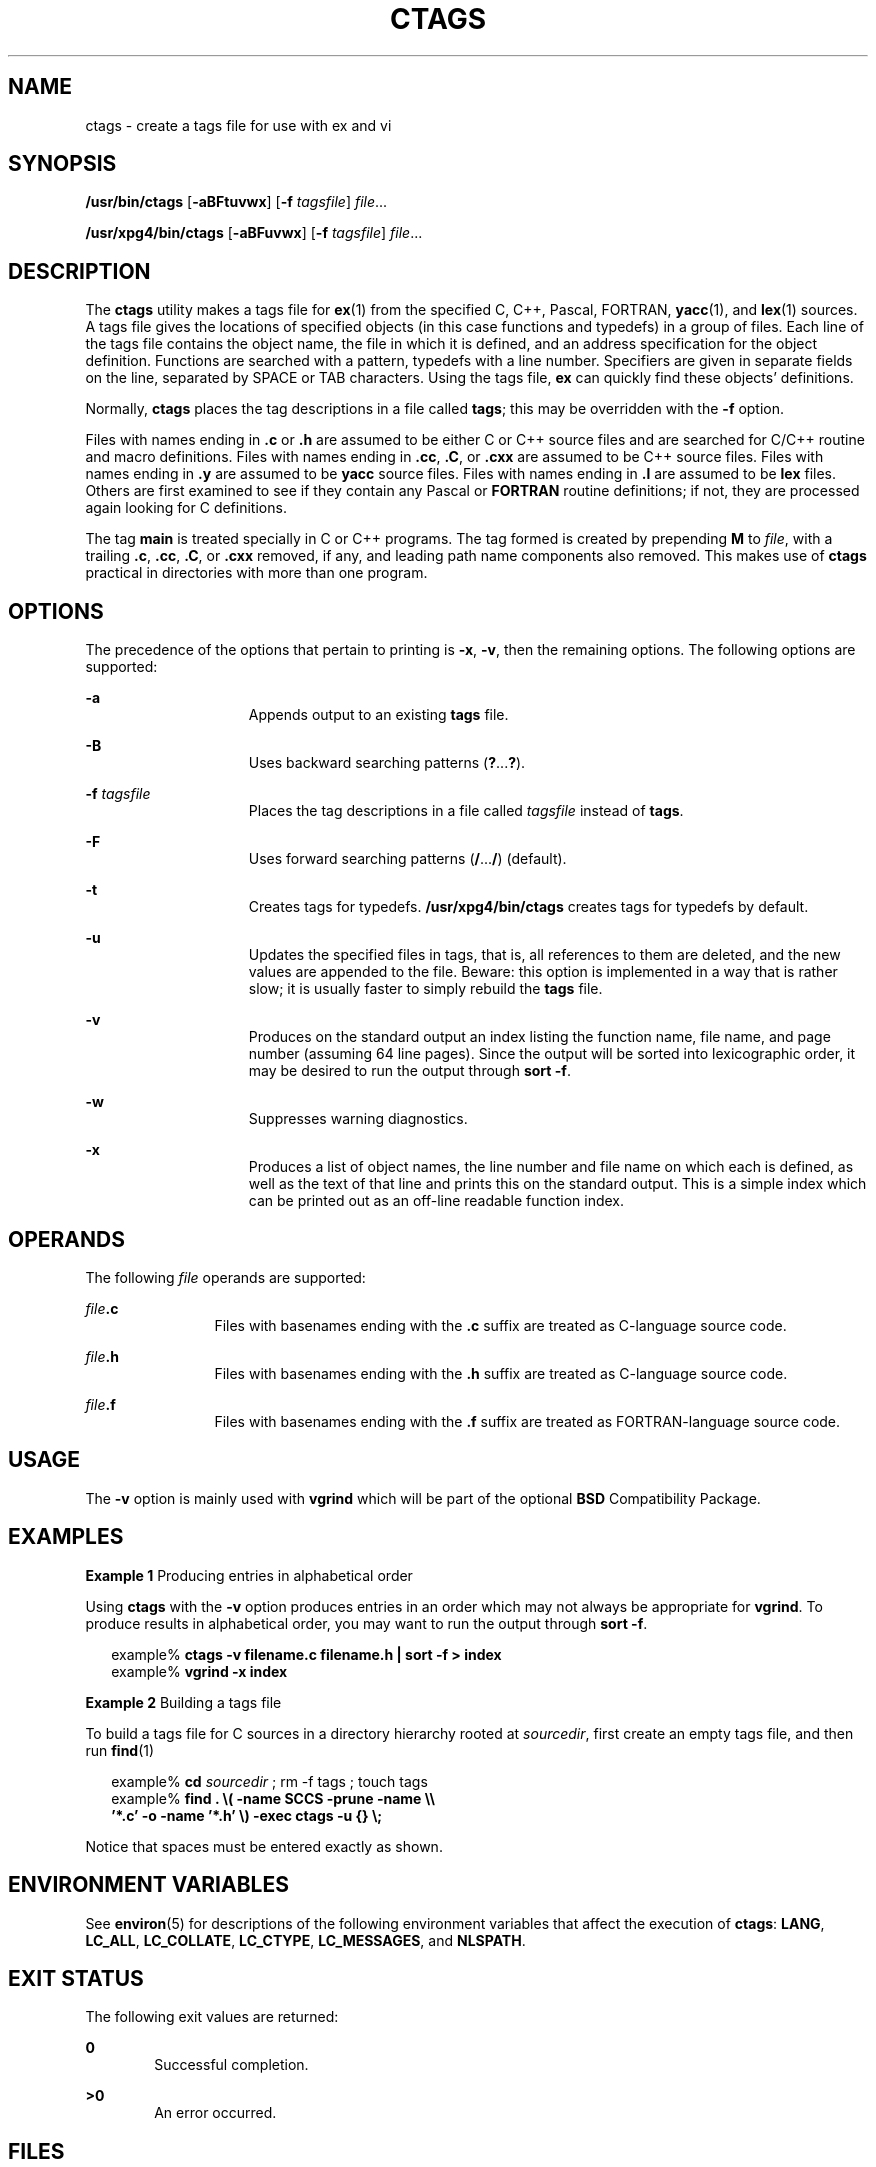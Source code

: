 .\"
.\" Sun Microsystems, Inc. gratefully acknowledges The Open Group for
.\" permission to reproduce portions of its copyrighted documentation.
.\" Original documentation from The Open Group can be obtained online at
.\" http://www.opengroup.org/bookstore/.
.\"
.\" The Institute of Electrical and Electronics Engineers and The Open
.\" Group, have given us permission to reprint portions of their
.\" documentation.
.\"
.\" In the following statement, the phrase ``this text'' refers to portions
.\" of the system documentation.
.\"
.\" Portions of this text are reprinted and reproduced in electronic form
.\" in the SunOS Reference Manual, from IEEE Std 1003.1, 2004 Edition,
.\" Standard for Information Technology -- Portable Operating System
.\" Interface (POSIX), The Open Group Base Specifications Issue 6,
.\" Copyright (C) 2001-2004 by the Institute of Electrical and Electronics
.\" Engineers, Inc and The Open Group.  In the event of any discrepancy
.\" between these versions and the original IEEE and The Open Group
.\" Standard, the original IEEE and The Open Group Standard is the referee
.\" document.  The original Standard can be obtained online at
.\" http://www.opengroup.org/unix/online.html.
.\"
.\" This notice shall appear on any product containing this material.
.\"
.\" The contents of this file are subject to the terms of the
.\" Common Development and Distribution License (the "License").
.\" You may not use this file except in compliance with the License.
.\"
.\" You can obtain a copy of the license at usr/src/OPENSOLARIS.LICENSE
.\" or http://www.opensolaris.org/os/licensing.
.\" See the License for the specific language governing permissions
.\" and limitations under the License.
.\"
.\" When distributing Covered Code, include this CDDL HEADER in each
.\" file and include the License file at usr/src/OPENSOLARIS.LICENSE.
.\" If applicable, add the following below this CDDL HEADER, with the
.\" fields enclosed by brackets "[]" replaced with your own identifying
.\" information: Portions Copyright [yyyy] [name of copyright owner]
.\"
.\"
.\" Copyright (c) 1980 Regents of the University of California.
.\" Copyright 1989 AT&T
.\" Portions Copyright (c) 1992, X/Open Company Limited  All Rights Reserved
.\" Copyright (c) 2001, Sun Microsystems, Inc.  All Rights Reserved.
.\"
.TH CTAGS 1 "Mar 18, 1997"
.SH NAME
ctags \- create a tags file for use with ex and vi
.SH SYNOPSIS
.LP
.nf
\fB/usr/bin/ctags\fR [\fB-aBFtuvwx\fR] [\fB-f\fR \fItagsfile\fR] \fIfile\fR...
.fi

.LP
.nf
\fB/usr/xpg4/bin/ctags\fR [\fB-aBFuvwx\fR] [\fB-f\fR \fItagsfile\fR] \fIfile\fR...
.fi

.SH DESCRIPTION
.sp
.LP
The \fBctags\fR utility makes a tags file for \fBex\fR(1) from the specified C,
C++, Pascal, FORTRAN, \fByacc\fR(1), and  \fBlex\fR(1) sources. A tags file
gives the locations of specified objects (in this case functions and typedefs)
in a group of files.  Each line of the tags file contains the object name, the
file in which it is defined, and an address specification for the object
definition. Functions are searched with a pattern, typedefs with a line number.
Specifiers are given in separate fields on the line, separated by SPACE or TAB
characters. Using the tags file, \fBex\fR can quickly find these objects'
definitions.
.sp
.LP
Normally,  \fBctags\fR places the tag descriptions in a file called \fBtags\fR;
this may be overridden with the \fB-f\fR option.
.sp
.LP
Files with names ending in \fB\&.c\fR or \fB\&.h\fR are assumed to be either C
or C++ source files and are searched for C/C++  routine and macro definitions.
Files with names ending in \fB\&.cc\fR, \fB\&.C\fR, or \fB\&.cxx\fR are
assumed to be C++ source files. Files with names ending in \fB\&.y\fR are
assumed to be  \fByacc\fR source files. Files with names ending in \fB\&.l\fR
are assumed to be  \fBlex\fR files.  Others are first examined to see if they
contain any Pascal or \fBFORTRAN\fR routine definitions; if not, they are
processed again looking for C  definitions.
.sp
.LP
The tag \fBmain\fR is treated specially in C or C++ programs.  The tag formed
is created by prepending \fBM\fR to \fIfile\fR, with a trailing \fB\&.c\fR,
\fB\&.cc\fR, \fB\&.C\fR, or \fB\&.cxx\fR removed, if any, and leading path
name components also removed.  This makes use of \fBctags\fR practical in
directories with more than one program.
.SH OPTIONS
.sp
.LP
The precedence of the options that pertain to printing is \fB-x\fR, \fB-v\fR,
then the remaining options. The following options are supported:
.sp
.ne 2
.na
\fB\fB-a\fR\fR
.ad
.RS 15n
Appends output to an existing \fBtags\fR file.
.RE

.sp
.ne 2
.na
\fB\fB-B\fR\fR
.ad
.RS 15n
Uses backward searching patterns (\fB?\fR.\|.\|.\|\fB?\fR).
.RE

.sp
.ne 2
.na
\fB\fB-f\fR \fItagsfile\fR\fR
.ad
.RS 15n
Places the tag descriptions in a file called \fItagsfile\fR instead of
\fBtags\fR.
.RE

.sp
.ne 2
.na
\fB\fB-F\fR\fR
.ad
.RS 15n
Uses forward searching patterns (\fB/\fR.\|.\|.\|\fB/\fR) (default).
.RE

.sp
.ne 2
.na
\fB\fB-t\fR\fR
.ad
.RS 15n
Creates tags for typedefs. \fB/usr/xpg4/bin/ctags\fR creates tags for typedefs
by default.
.RE

.sp
.ne 2
.na
\fB\fB-u\fR\fR
.ad
.RS 15n
Updates the specified files in tags, that is, all references to them are
deleted, and the new values are appended to the file. Beware: this option is
implemented in a way that is rather slow; it is usually faster to simply
rebuild the \fBtags\fR file.
.RE

.sp
.ne 2
.na
\fB\fB-v\fR\fR
.ad
.RS 15n
Produces on the standard output an index listing the function name, file name,
and page number (assuming 64 line pages). Since the output will be sorted into
lexicographic order, it may be desired to run the output through \fBsort\fR
\fB-f\fR.
.RE

.sp
.ne 2
.na
\fB\fB-w\fR\fR
.ad
.RS 15n
Suppresses warning diagnostics.
.RE

.sp
.ne 2
.na
\fB\fB-x\fR\fR
.ad
.RS 15n
Produces a list of object names, the line number and file name on which each is
defined, as well as the text of that line and prints this on the standard
output. This is a simple index which can be printed out as an off-line readable
function index.
.RE

.SH OPERANDS
.sp
.LP
The following \fIfile\fR operands are supported:
.sp
.ne 2
.na
\fB\fIfile\fR\fB\&.c\fR\fR
.ad
.RS 12n
Files with basenames ending with the \fB\&.c\fR suffix are treated as
C-language source code.
.RE

.sp
.ne 2
.na
\fB\fIfile\fR\fB\&.h\fR\fR
.ad
.RS 12n
Files with basenames ending with the \fB\&.h\fR suffix are treated as
C-language source code.
.RE

.sp
.ne 2
.na
\fB\fIfile\fR\fB\&.f\fR\fR
.ad
.RS 12n
Files with basenames ending with the \fB\&.f\fR suffix are treated as
FORTRAN-language source code.
.RE

.SH USAGE
.sp
.LP
The \fB-v\fR option is mainly used with \fBvgrind\fR which will be part of the
optional \fBBSD\fR Compatibility Package.
.SH EXAMPLES
.LP
\fBExample 1 \fRProducing entries in alphabetical order
.sp
.LP
Using \fBctags\fR with the \fB-v\fR option produces entries in an order which
may not always be appropriate for \fBvgrind\fR. To produce results in
alphabetical order, you may want to run the output through \fBsort\fR \fB-f\fR.

.sp
.in +2
.nf
example% \fBctags -v filename.c filename.h | sort -f \|>\| index\fR
example% \fBvgrind -x index\fR
.fi
.in -2
.sp

.LP
\fBExample 2 \fRBuilding a tags file
.sp
.LP
To build a tags file for C sources in a directory hierarchy rooted at
\fIsourcedir\fR, first create an empty tags file, and then run  \fBfind\fR(1)

.sp
.in +2
.nf
example% \fBcd \fIsourcedir \fR ; rm -f tags ; touch tags\fR
example% \fBfind . \e( -name SCCS -prune -name \e\e
       '*.c' -o -name '*.h' \e) -exec ctags -u {} \e;\fR
.fi
.in -2
.sp

.sp
.LP
Notice that spaces must be entered exactly as shown.

.SH ENVIRONMENT VARIABLES
.sp
.LP
See \fBenviron\fR(5) for descriptions of the following environment variables
that affect the execution of \fBctags\fR: \fBLANG\fR, \fBLC_ALL\fR,
\fBLC_COLLATE\fR, \fBLC_CTYPE\fR, \fBLC_MESSAGES\fR, and \fBNLSPATH\fR.
.SH EXIT STATUS
.sp
.LP
The following exit values are returned:
.sp
.ne 2
.na
\fB\fB0\fR\fR
.ad
.RS 6n
Successful completion.
.RE

.sp
.ne 2
.na
\fB\fB>0\fR\fR
.ad
.RS 6n
An error occurred.
.RE

.SH FILES
.sp
.ne 2
.na
\fB\fBtags\fR\fR
.ad
.RS 8n
output tags file
.RE

.SH ATTRIBUTES
.sp
.SS "/usr/xpg4/bin/ctags"
.sp

.sp
.TS
box;
c | c
l | l .
ATTRIBUTE TYPE	ATTRIBUTE VALUE
_
Interface Stability	Standard
.TE

.SH SEE ALSO
.sp
.LP
\fBex\fR(1), \fBlex\fR(1), \fBvgrind\fR(1), \fBvi\fR(1), \fByacc\fR(1),
\fBattributes\fR(5), \fBenviron\fR(5), \fBstandards\fR(5)
.SH NOTES
.sp
.LP
Recognition of \fBfunctions\fR, \fBsubroutines\fR, and \fBprocedures\fR for
\fBFORTRAN\fR and Pascal is done in a very simpleminded way. No attempt is made
to deal with block structure; if you have two Pascal procedures in different
blocks with the same name, you lose.
.sp
.LP
The method of deciding whether to look for C or Pascal and \fBFORTRAN\fR
functions is a hack.
.sp
.LP
The \fBctags\fR utility does not know about \fB#ifdefs\fR.
.sp
.LP
The \fBctags\fR utility should know about Pascal types. Relies on the input
being well formed to detect typedefs. Use of \fB-tx\fR shows only the last line
of typedefs.
